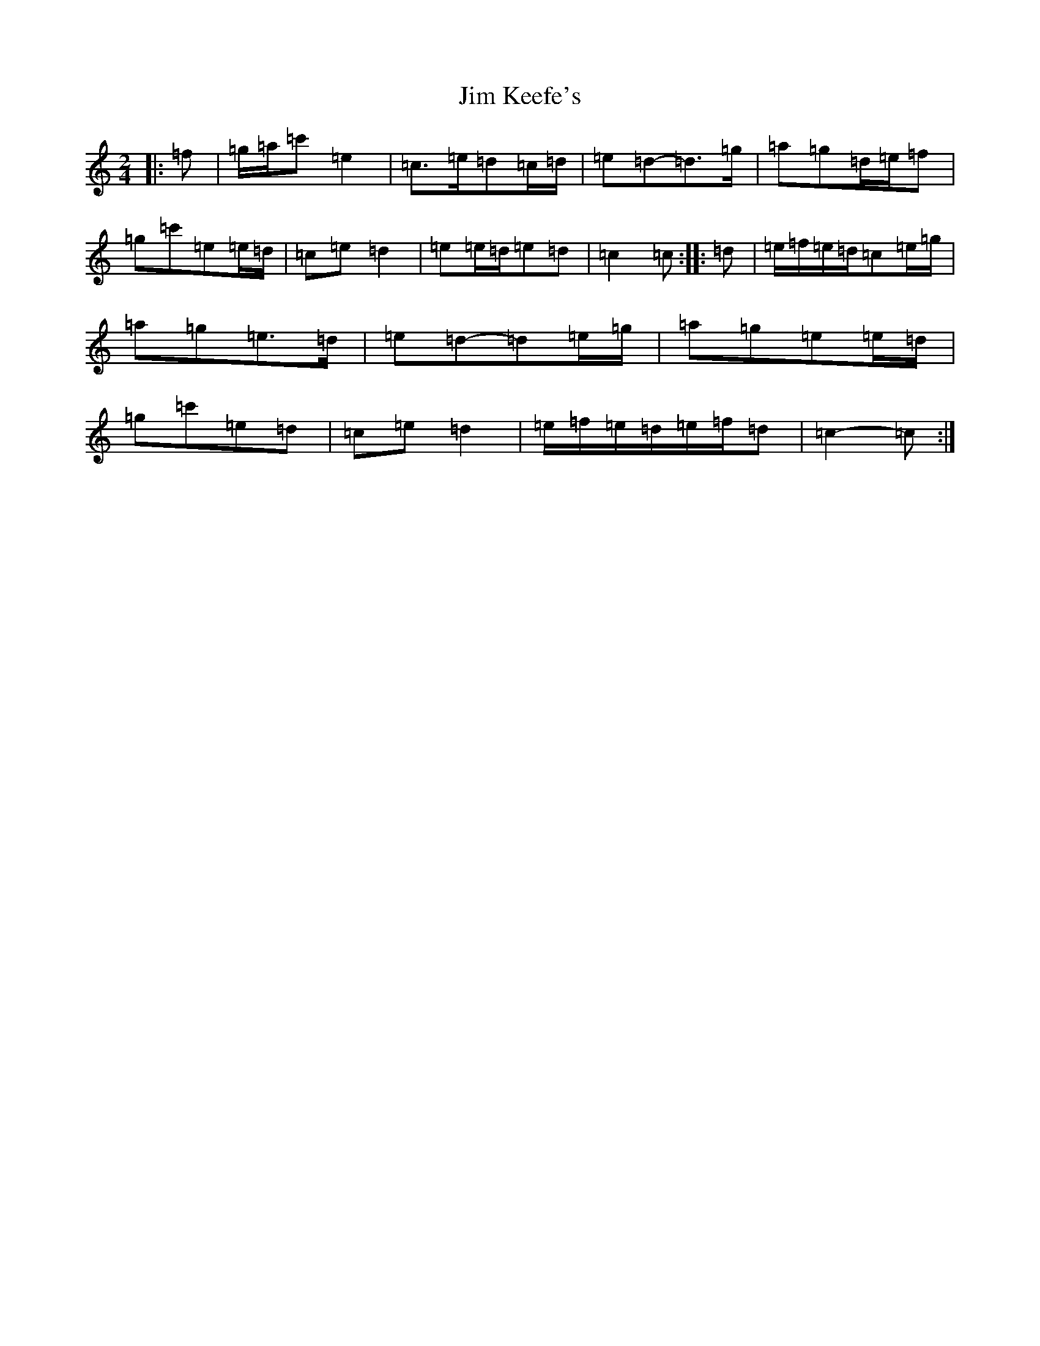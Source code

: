 X: 14813
T: Jim Keefe's
S: https://thesession.org/tunes/1531#setting24615
R: polka
M:2/4
L:1/8
K: C Major
|:=f|=g/2=a/2=c'=e2|=c>=e=d=c/2=d/2|=e=d-=d>=g|=a=g=d/2=e/2=f|=g=c'=e=e/2=d/2|=c=e=d2|=e=e/2=d/2=e=d|=c2=c:||:=d|=e/2=f/2=e/2=d/2=c=e/2=g/2|=a=g=e>=d|=e=d-=d=e/2=g/2|=a=g=e=e/2=d/2|=g=c'=e=d|=c=e=d2|=e/2=f/2=e/2=d/2=e/2=f/2=d|=c2-=c:|